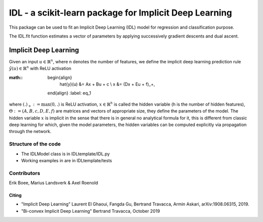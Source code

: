 .. -*- mode: rst -*-


IDL - a scikit-learn package for Implicit Deep Learning
============================================================

This package can be used to fit an Implicit Deep Learning (IDL) model for regression
and classification purpose.

The IDL.fit function estimates a vector of parameters by applying successively
gradient descents and dual ascent.

Implicit Deep Learning
*************************

Given an input :math:`u \in \mathbb{R}^n`, where n denotes the number of features,
we define the implicit deep learning prediction rule :math:`\hat{y}(u) \in \mathbb{R}^n` with ReLU activation

:math::
    \begin{align}
        \hat{y}(u) &= Ax + Bu + c \\
        x &= (Dx + Eu + f)_+,
    \end{align}
    :label: eq_1

where :math:`(.)_+ := \text{max}(0,.)` is ReLU activation, :math:`x \in \mathbb{R}^h` is called the hidden variable
(h is the number of hidden features), :math:`\Theta := (A,B,c,D,E,f)` are matrices and vectors of appropriate size, they define the
parameters of the model. The hidden variable :math:`x` is implicit in the sense that there is in general no analytical
formula for it, this is different from classic deep learning for which, given the model parameters, the hidden
variables can be computed explicitly via propagation through the network.


Structure of the code
----------------------
* The IDLModel class is in IDLtemplate/IDL.py
* Working examples in are in IDLtemplate/tests


Contributors
--------------

Erik Boee, Marius Landsverk \& Axel Roenold

Citing
######

* "Implicit Deep Learning" Laurent El Ghaoui, Fangda Gu, Bertrand Travacca, Armin Askari, arXiv:1908.06315, 2019.
* "Bi-convex Implicit Deep Learning" Bertrand Travacca, October 2019


